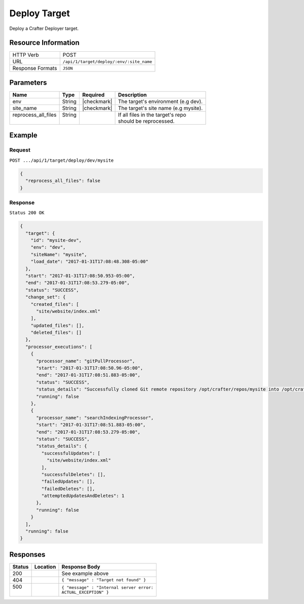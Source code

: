 .. .. include:: /includes/unicode-checkmark.rst

.. _crafter-deployer-api-target-deploy:

=============
Deploy Target
=============

Deploy a Crafter Deployer target.

--------------------
Resource Information
--------------------

+----------------------------+-------------------------------------------------------------------+
|| HTTP Verb                 || POST                                                             |
+----------------------------+-------------------------------------------------------------------+
|| URL                       || ``/api/1/target/deploy/:env/:site_name``                         |
+----------------------------+-------------------------------------------------------------------+
|| Response Formats          || ``JSON``                                                         |
+----------------------------+-------------------------------------------------------------------+

----------
Parameters
----------

+-------------------------+-------------+---------------+----------------------------------------+
|| Name                   || Type       || Required     || Description                           |
+=========================+=============+===============+========================================+
|| env                    || String     || |checkmark|  || The target's environment (e.g dev).   |
+-------------------------+-------------+---------------+----------------------------------------+
|| site_name              || String     || |checkmark|  || The target's site name (e.g mysite).  |
+-------------------------+-------------+---------------+----------------------------------------+
|| reprocess_all_files    || String     ||              || If all files in the target's repo     |
||                        ||            ||              || should be reprocessed.                |
+-------------------------+-------------+---------------+----------------------------------------+

-------
Example
-------

^^^^^^^
Request
^^^^^^^

``POST .../api/1/target/deploy/dev/mysite``

.. code-block:: json

  {
    "reprocess_all_files": false
  }

^^^^^^^^
Response
^^^^^^^^

``Status 200 OK``

.. code-block:: json

  {
    "target": {
      "id": "mysite-dev",
      "env": "dev",
      "siteName": "mysite",
      "load_date": "2017-01-31T17:08:48.308-05:00"
    },
    "start": "2017-01-31T17:08:50.953-05:00",
    "end": "2017-01-31T17:08:53.279-05:00",
    "status": "SUCCESS",
    "change_set": {
      "created_files": [
        "site/website/index.xml"
      ],
      "updated_files": [],
      "deleted_files": []
    },
    "processor_executions": [
      {
        "processor_name": "gitPullProcessor",
        "start": "2017-01-31T17:08:50.96-05:00",
        "end": "2017-01-31T17:08:51.883-05:00",
        "status": "SUCCESS",
        "status_details": "Successfully cloned Git remote repository /opt/crafter/repos/mysite into /opt/crafter/deployed-sites/mysite",
        "running": false
      },
      {
        "processor_name": "searchIndexingProcessor",
        "start": "2017-01-31T17:08:51.883-05:00",
        "end": "2017-01-31T17:08:53.279-05:00",
        "status": "SUCCESS",
        "status_details": {
          "successfulUpdates": [
            "site/website/index.xml"
          ],
          "successfulDeletes": [],
          "failedUpdates": [],
          "failedDeletes": [],
          "attemptedUpdatesAndDeletes": 1
        },
        "running": false
      }
    ],
    "running": false
  }

---------
Responses
---------

+---------+----------------------------------+---------------------------------------------------+
|| Status || Location                        || Response Body                                    |
+=========+==================================+===================================================+
|| 200    ||                                 || See example above                                |
+---------+----------------------------------+---------------------------------------------------+
|| 404    ||                                 || ``{ "message" : "Target not found" }``           |
+---------+----------------------------------+---------------------------------------------------+
|| 500    ||                                 || ``{ "message" : "Internal server error:``        |
||        ||                                 || ``ACTUAL_EXCEPTION" }``                          |
+---------+----------------------------------+---------------------------------------------------+
